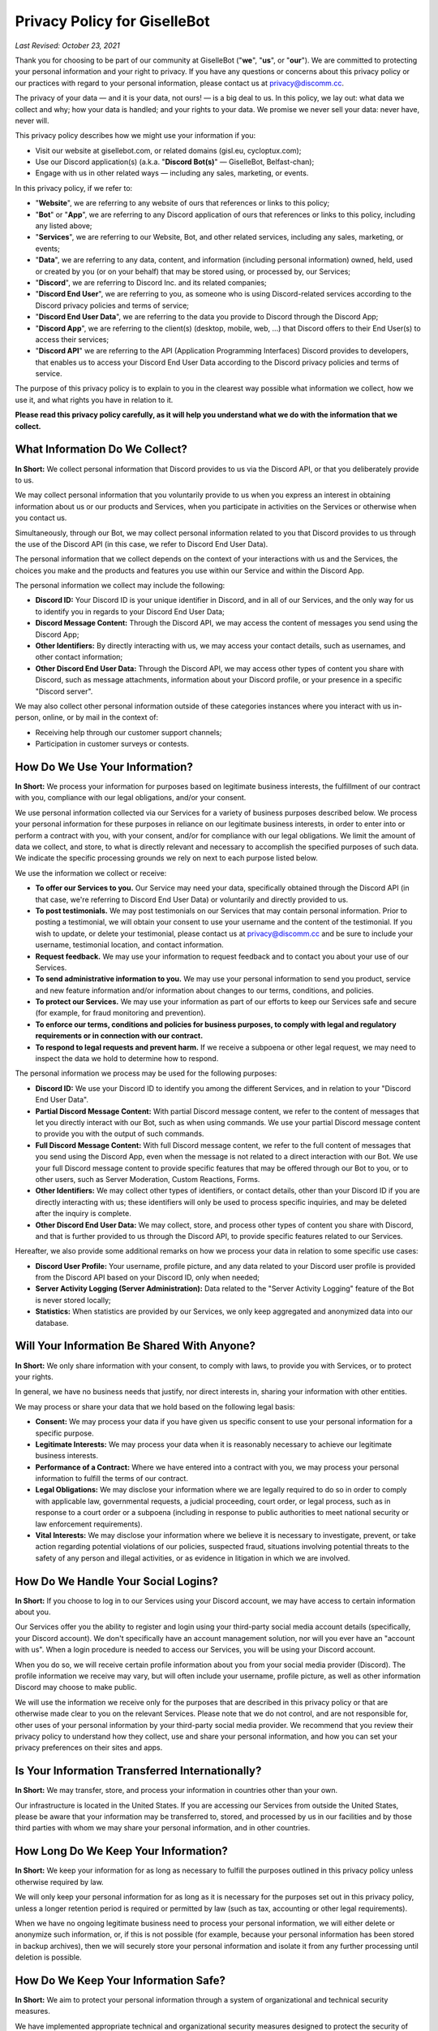 *****************************
Privacy Policy for GiselleBot
*****************************

*Last Revised: October 23, 2021*

Thank you for choosing to be part of our community at GiselleBot ("**we**", "**us**", or "**our**"). We are committed to protecting your personal information and your right to privacy. If you have any questions or concerns about this privacy policy or our practices with regard to your personal information, please contact us at privacy@discomm.cc.

The privacy of your data — and it is your data, not ours! — is a big deal to us. In this policy, we lay out: what data we collect and why; how your data is handled; and your rights to your data. We promise we never sell your data: never have, never will.

This privacy policy describes how we might use your information if you:

* Visit our website at gisellebot.com, or related domains (gisl.eu, cycloptux.com);
* Use our Discord application(s) (a.k.a. "**Discord Bot(s)**" — GiselleBot, Belfast-chan);
* Engage with us in other related ways ― including any sales, marketing, or events.

In this privacy policy, if we refer to:

* "**Website**", we are referring to any website of ours that references or links to this policy;
* "**Bot**" or "**App**", we are referring to any Discord application of ours that references or links to this policy, including any listed above;
* "**Services**", we are referring to our Website, Bot, and other related services, including any sales, marketing, or events;
* "**Data**", we are referring to any data, content, and information (including personal information) owned, held, used or created by you (or on your behalf) that may be stored using, or processed by, our Services;
* "**Discord**", we are referring to Discord Inc. and its related companies;
* "**Discord End User**", we are referring to you, as someone who is using Discord-related services according to the Discord privacy policies and terms of service;
* "**Discord End User Data**", we are referring to the data you provide to Discord through the Discord App;
* "**Discord App**", we are referring to the client(s) (desktop, mobile, web, ...) that Discord offers to their End User(s) to access their services;
* "**Discord API**" we are referring to the API (Application Programming Interfaces) Discord provides to developers, that enables us to access your Discord End User Data according to the Discord privacy policies and terms of service.

The purpose of this privacy policy is to explain to you in the clearest way possible what information we collect, how we use it, and what rights you have in relation to it.

**Please read this privacy policy carefully, as it will help you understand what we do with the information that we collect.**


What Information Do We Collect?
===============================

**In Short:** We collect personal information that Discord provides to us via the Discord API, or that you deliberately provide to us.

We may collect personal information that you voluntarily provide to us when you express an interest in obtaining information about us or our products and Services, when you participate in activities on the Services or otherwise when you contact us.

Simultaneously, through our Bot, we may collect personal information related to you that Discord provides to us through the use of the Discord API (in this case, we refer to Discord End User Data).

The personal information that we collect depends on the context of your interactions with us and the Services, the choices you make and the products and features you use within our Service and within the Discord App.

The personal information we collect may include the following:

* **Discord ID:** Your Discord ID is your unique identifier in Discord, and in all of our Services, and the only way for us to identify you in regards to your Discord End User Data;
* **Discord Message Content:** Through the Discord API, we may access the content of messages you send using the Discord App;
* **Other Identifiers:** By directly interacting with us, we may access your contact details, such as usernames, and other contact information;
* **Other Discord End User Data:** Through the Discord API, we may access other types of content you share with Discord, such as message attachments, information about your Discord profile, or your presence in a specific "Discord server".

We may also collect other personal information outside of these categories instances where you interact with us in-person, online, or by mail in the context of:

* Receiving help through our customer support channels;
* Participation in customer surveys or contests.


How Do We Use Your Information?
===============================

**In Short:** We process your information for purposes based on legitimate business interests, the fulfillment of our contract with you, compliance with our legal obligations, and/or your consent.

We use personal information collected via our Services for a variety of business purposes described below. We process your personal information for these purposes in reliance on our legitimate business interests, in order to enter into or perform a contract with you, with your consent, and/or for compliance with our legal obligations. We limit the amount of data we collect, and store, to what is directly relevant and necessary to accomplish the specified purposes of such data. We indicate the specific processing grounds we rely on next to each purpose listed below.

We use the information we collect or receive:

* **To offer our Services to you.** Our Service may need your data, specifically obtained through the Discord API (in that case, we're referring to Discord End User Data) or voluntarily and directly provided to us.
* **To post testimonials.** We may post testimonials on our Services that may contain personal information. Prior to posting a testimonial, we will obtain your consent to use your username and the content of the testimonial. If you wish to update, or delete your testimonial, please contact us at privacy@discomm.cc and be sure to include your username, testimonial location, and contact information.
* **Request feedback.** We may use your information to request feedback and to contact you about your use of our Services.
* **To send administrative information to you.** We may use your personal information to send you product, service and new feature information and/or information about changes to our terms, conditions, and policies.
* **To protect our Services.** We may use your information as part of our efforts to keep our Services safe and secure (for example, for fraud monitoring and prevention).
* **To enforce our terms, conditions and policies for business purposes, to comply with legal and regulatory requirements or in connection with our contract.**
* **To respond to legal requests and prevent harm.** If we receive a subpoena or other legal request, we may need to inspect the data we hold to determine how to respond.

The personal information we process may be used for the following purposes:

* **Discord ID:** We use your Discord ID to identify you among the different Services, and in relation to your "Discord End User Data".
* **Partial Discord Message Content:** With partial Discord message content, we refer to the content of messages that let you directly interact with our Bot, such as when using commands. We use your partial Discord message content to provide you with the output of such commands.
* **Full Discord Message Content:** With full Discord message content, we refer to the full content of messages that you send using the Discord App, even when the message is not related to a direct interaction with our Bot. We use your full Discord message content to provide specific features that may be offered through our Bot to you, or to other users, such as Server Moderation, Custom Reactions, Forms.
* **Other Identifiers:** We may collect other types of identifiers, or contact details, other than your Discord ID if you are directly interacting with us; these identifiers will only be used to process specific inquiries, and may be deleted after the inquiry is complete.
* **Other Discord End User Data:** We may collect, store, and process other types of content you share with Discord, and that is further provided to us through the Discord API, to provide specific features related to our Services.

Hereafter, we also provide some additional remarks on how we process your data in relation to some specific use cases:

* **Discord User Profile:** Your username, profile picture, and any data related to your Discord user profile is provided from the Discord API based on your Discord ID, only when needed;
* **Server Activity Logging (Server Administration):** Data related to the "Server Activity Logging" feature of the Bot is never stored locally;
* **Statistics:** When statistics are provided by our Services, we only keep aggregated and anonymized data into our database.


Will Your Information Be Shared With Anyone?
============================================

**In Short:** We only share information with your consent, to comply with laws, to provide you with Services, or to protect your rights.

In general, we have no business needs that justify, nor direct interests in, sharing your information with other entities.

We may process or share your data that we hold based on the following legal basis:

* **Consent:** We may process your data if you have given us specific consent to use your personal information for a specific purpose.
* **Legitimate Interests:** We may process your data when it is reasonably necessary to achieve our legitimate business interests.
* **Performance of a Contract:** Where we have entered into a contract with you, we may process your personal information to fulfill the terms of our contract.
* **Legal Obligations:** We may disclose your information where we are legally required to do so in order to comply with applicable law, governmental requests, a judicial proceeding, court order, or legal process, such as in response to a court order or a subpoena (including in response to public authorities to meet national security or law enforcement requirements).
* **Vital Interests:** We may disclose your information where we believe it is necessary to investigate, prevent, or take action regarding potential violations of our policies, suspected fraud, situations involving potential threats to the safety of any person and illegal activities, or as evidence in litigation in which we are involved.


..
    Do We Use Cookies And Other Tracking Technologies?
    ==================================================

    **In Short:** We may use cookies and other tracking technologies to collect and store your information.

    We may use cookies and similar tracking technologies in our Website to access or store information. Specific information about how we use such technologies and how you can refuse certain cookies is set out in our Cookie Policy.


How Do We Handle Your Social Logins?
====================================

**In Short:** If you choose to log in to our Services using your Discord account, we may have access to certain information about you.

Our Services offer you the ability to register and login using your third-party social media account details (specifically, your Discord account). We don't specifically have an account management solution, nor will you ever have an "account with us". When a login procedure is needed to access our Services, you will be using your Discord account.

When you do so, we will receive certain profile information about you from your social media provider (Discord). The profile information we receive may vary, but will often include your username, profile picture, as well as other information Discord may choose to make public.

We will use the information we receive only for the purposes that are described in this privacy policy or that are otherwise made clear to you on the relevant Services. Please note that we do not control, and are not responsible for, other uses of your personal information by your third-party social media provider. We recommend that you review their privacy policy to understand how they collect, use and share your personal information, and how you can set your privacy preferences on their sites and apps.


Is Your Information Transferred Internationally?
================================================

**In Short:** We may transfer, store, and process your information in countries other than your own.

Our infrastructure is located in the United States. If you are accessing our Services from outside the United States, please be aware that your information may be transferred to, stored, and processed by us in our facilities and by those third parties with whom we may share your personal information, and in other countries.


How Long Do We Keep Your Information?
=====================================

**In Short:** We keep your information for as long as necessary to fulfill the purposes outlined in this privacy policy unless otherwise required by law.

We will only keep your personal information for as long as it is necessary for the purposes set out in this privacy policy, unless a longer retention period is required or permitted by law (such as tax, accounting or other legal requirements).

When we have no ongoing legitimate business need to process your personal information, we will either delete or anonymize such information, or, if this is not possible (for example, because your personal information has been stored in backup archives), then we will securely store your personal information and isolate it from any further processing until deletion is possible.


How Do We Keep Your Information Safe?
=====================================

**In Short:** We aim to protect your personal information through a system of organizational and technical security measures.

We have implemented appropriate technical and organizational security measures designed to protect the security of any personal information we process. However, despite our safeguards and efforts to secure your information, no electronic transmission over the Internet or information storage technology can be guaranteed to be 100% secure, so we cannot promise or guarantee that hackers, cybercriminals, or other unauthorized third parties will not be able to defeat our security, and improperly collect, access, steal, or modify your information. Although we will do our best to protect your personal information, transmission of personal information to and from our Services is at your own risk. You should only access the Services within a secure environment.

Hereafter, you'll find an exemplary and not exhaustive list of measures we implemented to keep your data safe:

* **User Identification and Discord End User Data Processing:** Wherever possible, the only identification key related to you that is stored on our system is your "Discord ID". Your "Discord ID" is a number provided by the Discord API and linked to your Discord End User Data. Your username, message content, data you provide to Discord, etc. is accessed by requesting such data through the Discord API using your Discord ID, while a minimal amount of data is stored in our Services.
* **Encryption at Rest:** Data stored by our Services is encrypted at rest (when saved in our database, or any data storage media we may be using) using best-in-class algorithms (e.g. AES-256-GCM) and following the most diffuse security guidelines. In some cases, data may be encrypted through multiple levels of encryption using different encryption keys; this approach is applied to all and any custom input we receive from the Discord API related to your Discord message content.
* **Encryption in Transit:** Data processed by our Services, or transferred between different components of our infrastructure, is encrypted using best-in-class algorithms (e.g. TLS 1.2+ with Mutual Authentication) and following the most diffuse security guidelines.
* **Authentication, Authorization, Auditing:** Our Services implement security measures that only allow authorized users to access any stored data.
* **Infrastructure Security:** Data is segregated into different components of the infrastructure that provides our Services. Technical and organizational security measures are in place to minimize the chance of an intruder having access to our infrastructure.


What Are Your Privacy Rights?
=============================

**In Short:** By choosing GDPR as our privacy framework, you have rights that allow you greater access to and control over your personal information.

Multiple privacy frameworks may be applied when storing and processing your data. We chose to align with the European `General Data Protection Regulation <https://eur-lex.europa.eu/eli/reg/2016/679/oj>`_ (GDPR), extending those rights to you independently of where you are.

In "GDPR terminology", as referred in Article 4, we often refer to the following concept:

* **Data Subject:** any identifiable natural person whose personal data may be accessed, stored, and processed (in other words, you);
* **Data Controller:** determines the purposes for which and the means by which personal data is processed;
* **Data Processor:** processes personal data only on behalf of the controller;

We are a **Data Controller** of the information you provide to us, and a **Data Processor** of the Discord End User Data we are provided by the Discord API.

According to the GDPR, in certain circumstances (Chapter 3), you may have the following data protection rights:

* The right to access, update or to delete the information we have on you.
* The right of rectification.
* The right to object.
* The right of restriction.
* The right to data portability.
* The right to withdraw consent.

In circumstances where these rights may apply, you may request the application of such rights. To make such a request, you may email us at privacy@discomm.cc detailing your inquiry. We will consider and act upon any request in accordance with applicable data protection laws.

If we are relying on your consent to process your personal information, you have the right to withdraw your consent at any time. Please note however that this will not affect the lawfulness of the processing before its withdrawal, nor will it affect the processing of your personal information conducted in reliance on lawful processing grounds other than consent.

Upon receiving your request, we may need to verify your identity to determine you are the same person about whom we have the information in our system. These verification efforts may require us to ask you to provide information so that we can match it with information you have previously provided us.

In such cases, we will only use personal information provided in your request to verify your identity or authority to make the request. To the extent possible, we will avoid requesting additional information from you for the purposes of verification. If, however, we cannot verify your identity from the information already maintained by us, we may request that you provide additional information for the purposes of verifying your identity, and for security or fraud-prevention purposes. We will delete such additionally provided information as soon as we finish verifying you.


How Can You Opt-Out Of Providing Your Data?
===========================================

**In Short:** Our Services may offer the ability to self opt-out of providing your data. When this option is not available, you may contact us to have your situation examined.

Under certain circumstances, you may decide to opt-out of providing your data to us or, in other words, request us to have your personal information deleted from our Services. Depending on the personal information we collect, store, and process, and the specific Service we are offering to you, you may be able to self opt-out of providing some, or all, data.

In relation to the data that we collect, store, and process, you may have the following options regarding the ability to opt-out, or have your data deleted:

* **Discord ID:** Opting out of providing your Discord ID may not be possible in all circumstances. Your Discord ID is, in a general way, not a specific personal information unless it's matched with other personal information that is collected, stored, and processed by Discord. You may refer to the Discord privacy policies and terms of service to know how to opt-out of providing your Discord ID.
* **Partial Discord Message Content:** In regard to the content of messages that let you directly interact with our Bot, such as when using commands, you may self opt-out of all occasions where you provided us with any custom input by disabling, or properly reconfiguring, such features that were configured using custom inputs.
* **Full Discord Message Content:** In regard to the content of messages that you send using the Discord App, even when the message is not related to a direct interaction with our Bot, you may (or may not) have the ability to self opt-out of providing your data depending on the technical implementation of such features that access your full message content. You may refer to the technical documentation of our Services for more information about whether this ability is provided.
* **Other Identifiers:** When directly interacting with us, you may request your personal information to be deleted at any time during our interaction. In case where such request is made, we may not be able to provide you with the information, or Service, you are requesting from us.
* **Other Discord End User Data:** In regard to other types of content we may obtain through the Discord API, you may refer to the Discord privacy policies and terms of service to know how to opt-out of providing such data.

In all cases where self opt-out is not an option, you may email us at privacy@discomm.cc detailing your inquiry. We will consider and act upon any request in accordance with applicable data protection laws.


Do We Make Updates To This Policy?
==================================

**In Short:** Yes, we will update this policy as necessary to stay compliant with relevant laws.

We may update this privacy policy from time to time. The updated version will be indicated by an updated "Last Revised" date and the updated version will be effective as soon as it is accessible. If we make material changes to this privacy policy, we may notify you either by prominently posting a policy of such changes or by directly sending you a notification. We encourage you to review this privacy policy frequently to be informed of how we are protecting your information.


To What Extent Does This Policy Apply? (a.k.a. Third-Party Privacy Policies)
============================================================================

**In Short:** While we do our best to keep our providers under observation, you are advised to refer to their respective privacy policies for further details.

Our Services are based on both self-developed and self-managed assets, and assets that are provided to us by external third-party providers.

In choosing our providers, we assess their technical and organizational policies and choose those that preserve your privacy according to valid policies.

Despite this assessment, this privacy policy may not apply to other third-party providers that we may leverage on in order to provide our Services to us. Thus, we are advising you to consult the respective privacy policies of these third-party providers for more detailed information.

Here's a list of external third-party providers we rely upon:

* **Infrastructure:**
    * Amazon Web Services, Inc.
    * Google Cloud Platform (Google LLC)
    * GalaxyGate.net
* **Email Services:**
    * Zoho Corporation
* **Application Development Services:**
    * Trello, Inc. (Atlassian, Inc.)


How Can You Contact Us About This Policy?
=========================================

If you have questions or comments about this policy, you may email us at privacy@discomm.cc.
